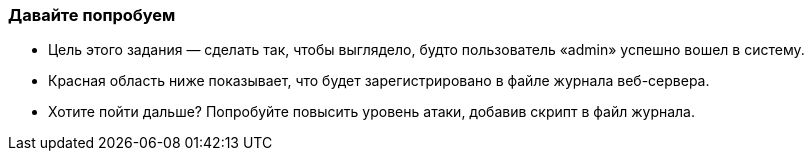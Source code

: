 === Давайте попробуем

- Цель этого задания — сделать так, чтобы выглядело, будто пользователь «admin» успешно вошел в систему.
- Красная область ниже показывает, что будет зарегистрировано в файле журнала веб-сервера.
- Хотите пойти дальше? Попробуйте повысить уровень атаки, добавив скрипт в файл журнала.
